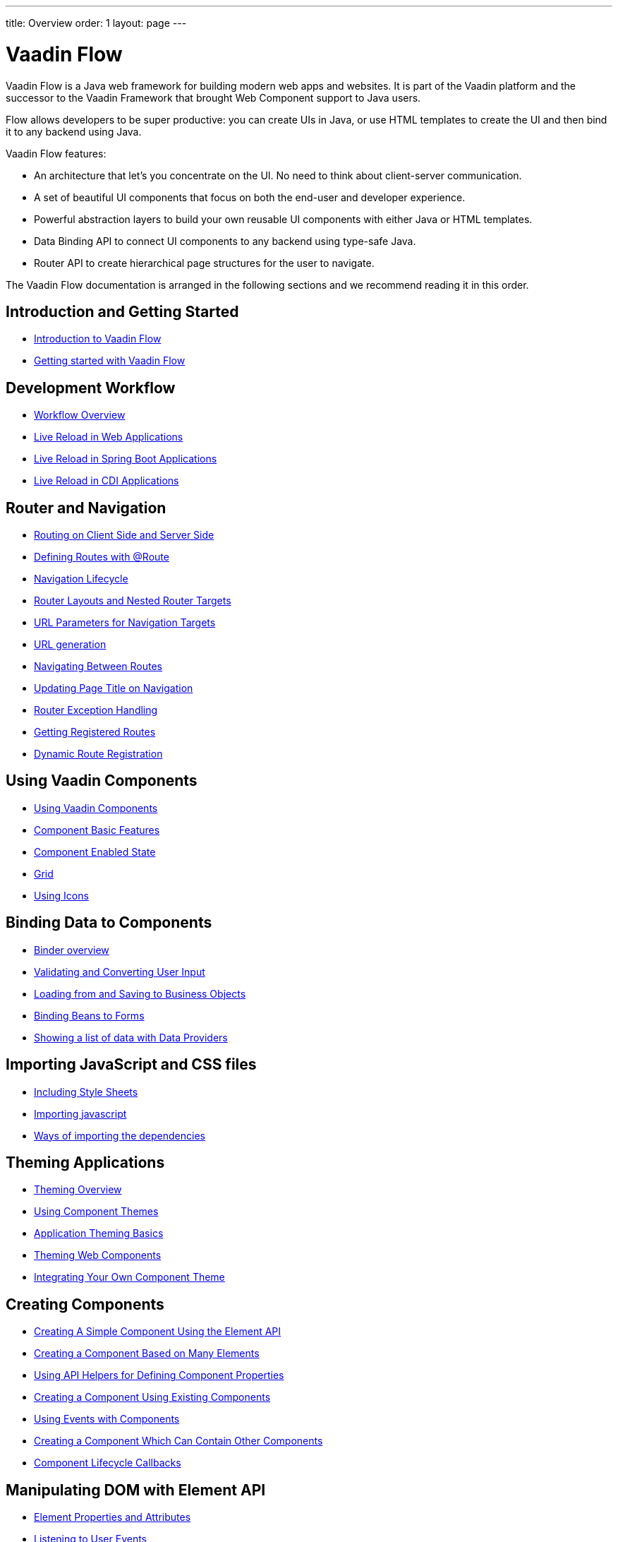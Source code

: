 ---
title: Overview
order: 1
layout: page
---

ifdef::env-github[:outfilesuffix: .asciidoc]
= Vaadin Flow

Vaadin Flow is a Java web framework for building modern web apps and websites. It is part of the Vaadin platform and the successor to the Vaadin Framework that brought Web Component support to Java users.

Flow allows developers to be super productive: you can create UIs in Java, or use HTML templates to create the UI and then bind it to any backend using Java.

Vaadin Flow features:

* An architecture that let's you concentrate on the UI. No need to think about client-server communication.
* A set of beautiful UI components that focus on both the end-user and developer experience.
* Powerful abstraction layers to build your own reusable UI components with either Java or HTML templates.
* Data Binding API to connect UI components to any backend using type-safe Java.
* Router API to create hierarchical page structures for the user to navigate.

The Vaadin Flow documentation is arranged in the following sections and we recommend reading it in this order.

== Introduction and Getting Started
* <<introduction/introduction-overview#,Introduction to Vaadin Flow>>
* https://vaadin.com/tutorials/getting-started-with-flow[Getting started with Vaadin Flow]

== Development Workflow
** <<workflow/workflow-overview#,Workflow Overview>>
** <<workflow/tutorial-plain-servlet-live-reload#, Live Reload in Web Applications>>
** <<workflow/tutorial-spring-boot-live-reload#, Live Reload in Spring Boot Applications>>
** <<workflow/tutorial-cdi-live-reload#, Live Reload in CDI Applications>>

== Router and Navigation
* <<routing/tutorial-routing-on-client-side-and-server-side#,Routing on Client Side and Server Side>>
* <<routing/tutorial-routing-annotation#,Defining Routes with @Route>>
* <<routing/tutorial-routing-lifecycle#,Navigation Lifecycle>>
* <<routing/tutorial-router-layout#,Router Layouts and Nested Router Targets>>
* <<routing/tutorial-router-url-parameters#,URL Parameters for Navigation Targets>>
* <<routing/tutorial-routing-url-generation#,URL generation>>
* <<routing/tutorial-routing-navigation#,Navigating Between Routes>>
* <<routing/tutorial-routing-page-titles#,Updating Page Title on Navigation>>
* <<routing/tutorial-routing-exception-handling#,Router Exception Handling>>
* <<routing/tutorial-routing-get-registered-routes#,Getting Registered Routes>>
* <<routing/tutorial-router-dynamic-routes#,Dynamic Route Registration>>


== Using Vaadin Components
* <<components/tutorial-flow-components-setup#,Using Vaadin Components>>
* <<components/tutorial-component-basic-features#,Component Basic Features>>
* <<components/tutorial-enabled-state#, Component Enabled State>>
* <<components/tutorial-flow-grid#,Grid>>
* <<components/tutorial-flow-icon#,Using Icons>>

== Binding Data to Components
* <<binding-data/tutorial-flow-components-binder#,Binder overview>>
* <<binding-data/tutorial-flow-components-binder-validation#,Validating and Converting User Input>>
* <<binding-data/tutorial-flow-components-binder-load#,Loading from and Saving to Business Objects>>
* <<binding-data/tutorial-flow-components-binder-beans#,Binding Beans to Forms>>
* <<binding-data/tutorial-flow-data-provider#,Showing a list of data with Data Providers>>

== Importing JavaScript and CSS files
* <<importing-dependencies/tutorial-include-css#,Including Style Sheets>>
* <<importing-dependencies/tutorial-importing#,Importing javascript>>
* <<importing-dependencies/tutorial-ways-of-importing#,Ways of importing the dependencies>>

== Theming Applications
* <<theme/theming-overview#,Theming Overview>>
* <<theme/using-component-themes#,Using Component Themes>>
* <<theme/application-theming-basics#,Application Theming Basics>>
* <<theme/theming-crash-course#,Theming Web Components>>
* <<theme/integrating-component-theme#,Integrating Your Own Component Theme>>

== Creating Components
* <<creating-components/tutorial-component-basic#,Creating A Simple Component Using the Element API>>
* <<creating-components/tutorial-component-many-elements#,Creating a Component Based on Many Elements>>
* <<creating-components/tutorial-component-property-descriptor#,Using API Helpers for Defining Component Properties>>
* <<creating-components/tutorial-component-composite#,Creating a Component Using Existing Components>>
* <<creating-components/tutorial-component-events#,Using Events with Components>>
* <<creating-components/tutorial-component-container#,Creating a Component Which Can Contain Other Components>>
* <<creating-components/tutorial-component-lifecycle-callbacks#,Component Lifecycle Callbacks>>

== Manipulating DOM with Element API
* <<element-api/tutorial-properties-attributes#,Element Properties and Attributes>>
* <<element-api/tutorial-event-listener#,Listening to User Events>>
* <<element-api/tutorial-user-input#,Retrieving User Input>>
* <<element-api/tutorial-dynamic-styling#,Dynamic styling>>
* <<element-api/tutorial-shadow-root#,Shadow root in server-side Element>>

== Drag and Drop
* <<dnd/generic-dnd#,Generic Drag and Drop>>
* <<dnd/drag-source#,Making Any Component Draggable>>
* <<dnd/drop-target#,Creating a Drop Target>>

== Integrating Web Components
* <<web-components/integrating-a-web-component#,Integrating a Web Component>>
* <<web-components/creating-java-api-for-a-web-component#,Creating Java API for a Web Component>>
* <<web-components/debugging-a-web-component-integration#,Debugging a Web Component Integration>>
* <<web-components/creating-another-type-of-addon#,Creating Another type of Add-on>>
* <<web-components/creating-an-in-project-web-component#,Creating an In-project Web Component>>
* <<web-components/introduction-to-webcomponents#,Introduction to Web Components>>

== Creating Polymer Templates
* <<polymer-templates/tutorial-template-basic#,Creating A Simple Component Using the Template API>>
* <<polymer-templates/tutorial-template-components#,Binding Components from PolymerTemplate>>
* <<polymer-templates/tutorial-template-subtemplate#,Using sub-template from PolymerTemplate>>
* <<polymer-templates/tutorial-template-components-in-slot#,Using <slot> in PolymerTemplates>>
* <<polymer-templates/tutorial-template-event-handlers#,Handling User Events in a PolymerTemplate>>
* <<polymer-templates/tutorial-template-bindings#,Binding Model Data in a PolymerTemplate>>
** <<polymer-templates/tutorial-template-bindings#two-way-binding,Two-way data binding>>
* <<polymer-templates/tutorial-template-list-bindings#,Using List of Items in a PolymerTemplate with template repeater>>
* <<polymer-templates/tutorial-template-model-bean#,Using Beans with a PolymerTemplate Model>>
* <<polymer-templates/tutorial-template-model-encoders#,Using Model Encoders with a PolymerTemplate Model>>

== Creating UI in TypeScript
* <<typescript/quick-start-guide#, Quick Start Guide>>
* <<typescript/starting-the-app#, Starting the Application in TypeScript>>
* <<typescript/creating-routes#, Creating Routes in TypeScript>>
* <<typescript/accessing-backend#, Accessing Java Backend in TypeScript>>
* <<typescript/main-layout#, Main Layout in TypeScript>>
* <<typescript/client-exceptions#, Client Side Exceptions>>
* <<typescript/configuring-security#, Configuring Security for TypeScript Views>>
* <<typescript/adding-login-form-with-spring-security#, Adding a Login Form with Spring Security>>
* <<typescript/check-user-login#, Checking Authentication>>
* <<typescript/intro-to-typescript-in-v15#, Appendix: Intro to TypeScript in Vaadin 15>>
* <<typescript/type-conversion#, Appendix: Type Conversion between Java and TypeScript>>
* <<typescript/custom-serialization#, Appendix: Customizing Serialization>>
* <<typescript/typescript-endpoints-generator#, Appendix: TypeScript Endpoints Generator>>
* <<typescript/typescript-client#, Appendix: TypeScript Client>>
* <<typescript/client-middleware#, Appendix: Client Middleware>>
* <<typescript/endpoint-methods-validation#, Appendix: Endpoint Methods Validation>>
* <<typescript/typescript-endpoints-urls#, Appendix: Endpoint URLs>>


== Using Vaadin with Spring
* <<spring/tutorial-spring-basic#,Use Vaadin with Spring>>
* <<spring/tutorial-spring-basic-mvc#,Use Vaadin with Spring MVC>>
* <<spring/tutorial-spring-routing#,Routing with Spring>>
* <<spring/tutorial-spring-scopes#,Vaadin Spring Scopes>>
* <<spring/tutorial-spring-configuration#,Vaadin Spring Configuration>>
* <<spring/tutorial-spring-examples#,Getting Started with Spring and Vaadin>>

== Using Vaadin with CDI
* <<cdi/tutorial-cdi-basic#,Use Vaadin with CDI>>
* <<cdi/tutorial-cdi-instantiated-beans#,Components instantiated by the framework>>
* <<cdi/tutorial-cdi-contexts#,Vaadin CDI contexts>>
* <<cdi/tutorial-cdi-events#,Observable Vaadin events>>
* <<cdi/tutorial-cdi-service-beans#,Vaadin service interfaces as a CDI bean>>
* <<cdi/tutorial-cdi-examples#,Getting Started with CDI and Vaadin>>

== Vaadin Portlet Support
* <<portlet-support/portlet-01-overview#,Vaadin Portlet Support Overview>>
* <<portlet-support/portlet-02-creating-vaadin-portlets#,Creating Vaadin Portlets>>
* <<portlet-support/portlet-03-handling-portlet-phases#,Handling Portlet Phases>>
* <<portlet-support/portlet-04-inter-portlet-communication#,Inter-portlet Communication>>
* <<portlet-support/portlet-05-creating-multi-module-portlet-project#,Creating Multi-Module Portlet Project>>
* <<portlet-support/portlet-06-adding-portlet-module#,Adding a Vaadin Portlet Module to an Existing Maven Multi-Module Project>>
* <<portlet-support/portlet-07-cdi-support#,Vaadin Portlet CDI Support>>
* <<portlet-support/portlet-demo-01-address-book#,Demonstration: Address Book>>

== Packaging for Production
* <<production/tutorial-production-mode-basic#,Taking your Application into Production>>
* <<production/tutorial-production-mode-advanced#,Advanced production mode topics>>

== Embedding Flow Applications
* <<embedding-flow-applications/tutorial-webcomponent-intro#,Embedding Introduction>>
* <<embedding-flow-applications/tutorial-webcomponent-properties#,Properties of Embedded Web Components>>
* <<embedding-flow-applications/tutorial-webcomponent-theming#,Theming an Embedded Application>>
* <<embedding-flow-applications/tutorial-webcomponent-push#,Embedded Application Push Configuration>>
* <<embedding-flow-applications/tutorial-webcomponent-security#,Securing an Embedded Application>>
* <<embedding-flow-applications/tutorial-webcomponent-exporter#,Embedding a Vaadin Application>>
* <<embedding-flow-applications/tutorial-webcomponent-preserveonrefresh#,Preserving Contents of Embedded Applications on Refresh>>
* <<embedding-flow-applications/tutorial-webcomponent-limitations#,Limitations in Embedded Application>>

== Progressive Web Applications (PWA)
* <<pwa/tutorial-pwa-introduction#,Introduction>>
* <<pwa/tutorial-pwa-pwa-with-flow#,Creating PWA with Flow>>
* <<pwa/tutorial-pwa-icons#,Application Icons>>
* <<pwa/tutorial-pwa-web-app-manifest#,Web App Manifest>>
* <<pwa/tutorial-pwa-service-worker#,Service Worker>>
* <<pwa/tutorial-pwa-offline#,Offline experience>>

== Migrating from Vaadin 8 to Vaadin platform
* <<migration/1-migrating-v8-v10#,Migrating from Vaadin 8 to Vaadin platform>>
* <<migration/2-migration-strategies#,Migration Strategies>>
* <<migration/3-general-differences#,Differences between Vaadin platform and Vaadin 8 Applications>>
* <<migration/4-routing-navigation#,Routing and Navigation>>
* <<migration/5-components#,Components in Vaadin platform>>
** <<migration/5-components#components,Component Set>>
** <<migration/5-components#basic-features,Basic Component Features>>
** <<migration/5-components#layouts,Layouts in Vaadin platform>>
* <<migration/6-theming#,Themes and Theming Applications>>
* <<migration/7-tools-integrations#,Add-ons, Integrations and Tools>>

== Advanced Topics
* <<advanced/tutorial-application-lifecycle#,Application Lifecycle>>
* <<advanced/tutorial-i18n-localization#,Application Localization (I18N)>>
* <<advanced/tutorial-modifying-the-bootstrap-page#,Modifying the Bootstrap Page>>
* <<advanced/tutorial-flow-runtime-configuration#,Flow runtime configuration>>
* <<advanced/tutorial-loading-indicator#,Customizing the Loading Indicator>>
* <<advanced/tutorial-push-configuration#,Server Push Configuration>>
* <<advanced/tutorial-push-access#,Asynchronous Updates>>
* <<advanced/tutorial-push-broadcaster#,Creating Collaborative Views>>
* <<advanced/tutorial-dependency-filter#,Modifying how dependencies are loaded with DependencyFilters>>
* <<advanced/tutorial-service-init-listener#,Configure RequestHandlers, IndexHtmlRequestListeners and DependencyFilters using VaadinServiceInitListener>>
* <<advanced/tutorial-dynamic-content#,Showing Dynamic Content>>
* <<advanced/tutorial-history-api#,History API>>
* <<advanced/tutorial-stream-resources#,Using stream resources>>
* <<advanced/tutorial-ui-init-listener#,UIInitListener>>
* <<advanced/tutorial-preserving-state-on-refresh#,Preserving view state between browser refreshes>>
* <<advanced/tutorial-switch-npm-pnpm#,Differences between NPM and PNPM>>
